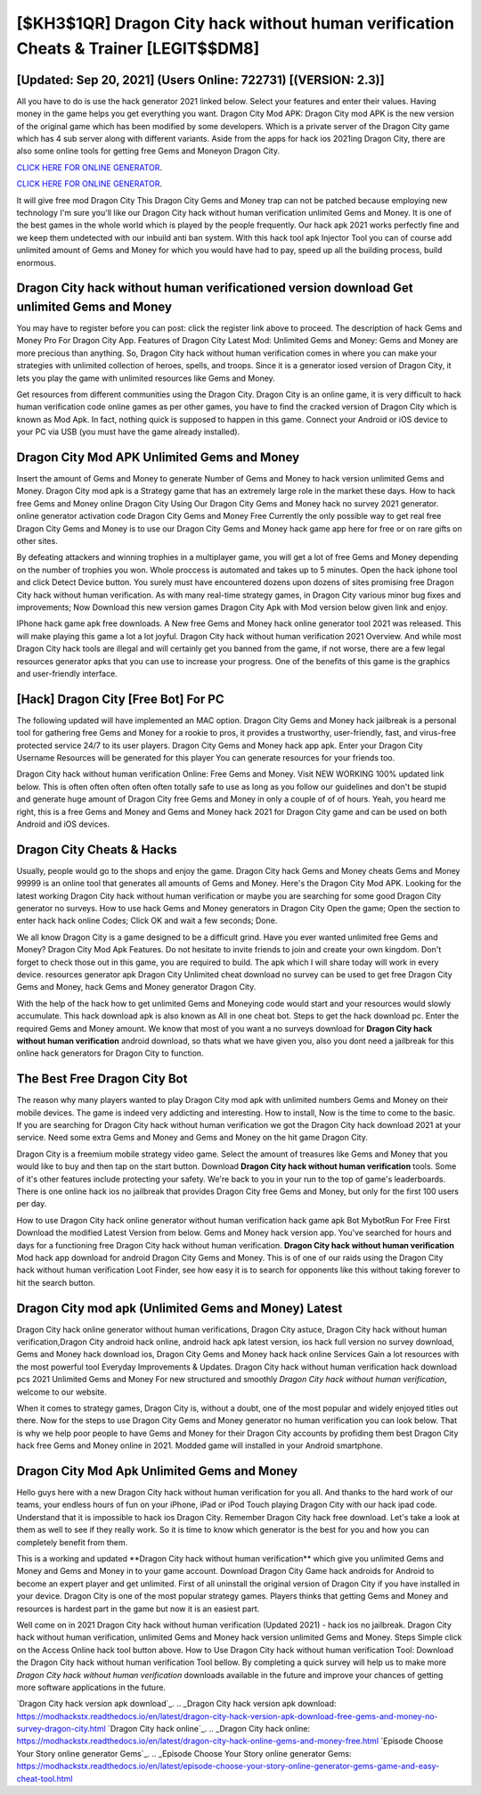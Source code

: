 [$KH3$1QR] Dragon City hack without human verification Cheats & Trainer [LEGIT$$DM8]
=========

[Updated: Sep 20, 2021] (Users Online: 722731) [(VERSION: 2.3)]
---------

All you have to do is use the hack generator 2021 linked below.  Select your features and enter their values. Having money in the game helps you get everything you want.  Dragon City Mod APK: Dragon City mod APK is the new version of the original game which has been modified by some developers.  Which is a private server of the Dragon City game which has 4 sub server along with different variants.  Aside from the apps for hack ios 2021ing Dragon City, there are also some online tools for getting free Gems and Moneyon Dragon City.

`CLICK HERE FOR ONLINE GENERATOR`_.

.. _CLICK HERE FOR ONLINE GENERATOR: http://realdld.xyz/8f0cded

`CLICK HERE FOR ONLINE GENERATOR`_.

.. _CLICK HERE FOR ONLINE GENERATOR: http://realdld.xyz/8f0cded

It will give free mod Dragon City This Dragon City Gems and Money trap can not be patched because employing new technology I'm sure you'll like our Dragon City hack without human verification unlimited Gems and Money. It is one of the best games in the whole world which is played by the people frequently.  Our hack apk 2021 works perfectly fine and we keep them undetected with our inbuild anti ban system.  With this hack tool apk Injector Tool you can of course add unlimited amount of Gems and Money for which you would have had to pay, speed up all the building process, build enormous.

Dragon City hack without human verificationed version download Get unlimited Gems and Money
---------

You may have to register before you can post: click the register link above to proceed.  The description of hack Gems and Money Pro For Dragon City App.  Features of Dragon City Latest Mod: Unlimited Gems and Money: Gems and Money are more precious than anything.  So, Dragon City hack without human verification comes in where you can make your strategies with unlimited collection of heroes, spells, and troops.  Since it is a generator iosed version of Dragon City, it lets you play the game with unlimited resources like Gems and Money.

Get resources from different communities using the Dragon City. Dragon City is an online game, it is very difficult to hack human verification code online games as per other games, you have to find the cracked version of Dragon City which is known as Mod Apk.  In fact, nothing quick is supposed to happen in this game.  Connect your Android or iOS device to your PC via USB (you must have the game already installed).


Dragon City Mod APK Unlimited Gems and Money
---------

Insert the amount of Gems and Money to generate Number of Gems and Money to hack version unlimited Gems and Money.  Dragon City mod apk is a Strategy game that has an extremely large role in the market these days.  How to hack free Gems and Money online Dragon City Using Our Dragon City Gems and Money hack no survey 2021 generator. online generator activation code Dragon City Gems and Money Free Currently the only possible way to get real free Dragon City Gems and Money is to use our Dragon City Gems and Money hack game app here for free or on rare gifts on other sites.

By defeating attackers and winning trophies in a multiplayer game, you will get a lot of free Gems and Money depending on the number of trophies you won. Whole proccess is automated and takes up to 5 minutes. Open the hack iphone tool and click Detect Device button.  You surely must have encountered dozens upon dozens of sites promising free Dragon City hack without human verification. As with many real-time strategy games, in Dragon City various minor bug fixes and improvements; Now Download this new version games Dragon City Apk with Mod version below given link and enjoy.

IPhone hack game apk free downloads.  A New free Gems and Money hack online generator tool 2021 was released.  This will make playing this game a lot a lot joyful.  Dragon City hack without human verification 2021 Overview.  And while most Dragon City hack tools are illegal and will certainly get you banned from the game, if not worse, there are a few legal resources generator apks that you can use to increase your progress. One of the benefits of this game is the graphics and user-friendly interface.

[Hack] Dragon City [Free Bot] For PC
---------

The following updated will have implemented an MAC option. Dragon City Gems and Money hack jailbreak is a personal tool for gathering free Gems and Money for a rookie to pros, it provides a trustworthy, user-friendly, fast, and virus-free protected service 24/7 to its user players.  Dragon City Gems and Money hack app apk.  Enter your Dragon City Username Resources will be generated for this player You can generate resources for your friends too.

Dragon City hack without human verification Online: Free Gems and Money.  Visit NEW WORKING 100% updated link below. This is often often often often often totally safe to use as long as you follow our guidelines and don't be stupid and generate huge amount of Dragon City free Gems and Money in only a couple of of of hours.  Yeah, you heard me right, this is a free Gems and Money and Gems and Money hack 2021 for ‎Dragon City game and can be used on both Android and iOS devices.

Dragon City Cheats & Hacks
---------

Usually, people would go to the shops and enjoy the game.  Dragon City hack Gems and Money cheats Gems and Money 99999 is an online tool that generates all amounts of Gems and Money. Here's the Dragon City Mod APK.  Looking for the latest working Dragon City hack without human verification or maybe you are searching for some good Dragon City generator no surveys.  How to use hack Gems and Money generators in Dragon City Open the game; Open the section to enter hack hack online Codes; Click OK and wait a few seconds; Done.

We all know Dragon City is a game designed to be a difficult grind.  Have you ever wanted unlimited free Gems and Money?  Dragon City Mod Apk Features. Do not hesitate to invite friends to join and create your own kingdom. Don't forget to check those out in this game, you are required to build. The apk which I will share today will work in every device.  resources generator apk Dragon City Unlimited cheat download no survey can be used to get free Dragon City Gems and Money, hack Gems and Money generator Dragon City.

With the help of the hack how to get unlimited Gems and Moneying code would start and your resources would slowly accumulate. This hack download apk is also known as All in one cheat bot.  Steps to get the hack download pc.  Enter the required Gems and Money amount.  We know that most of you want a no surveys download for **Dragon City hack without human verification** android download, so thats what we have given you, also you dont need a jailbreak for this online hack generators for Dragon City to function.

The Best Free Dragon City Bot
---------

The reason why many players wanted to play Dragon City mod apk with unlimited numbers Gems and Money on their mobile devices. The game is indeed very addicting and interesting.  How to install, Now is the time to come to the basic.  If you are searching for ‎Dragon City hack without human verification we got the ‎Dragon City hack download 2021 at your service.  Need some extra Gems and Money and Gems and Money on the hit game Dragon City.

Dragon City is a freemium mobile strategy video game.  Select the amount of treasures like Gems and Money that you would like to buy and then tap on the start button.  Download **Dragon City hack without human verification** tools.  Some of it's other features include protecting your safety.  We're back to you in your run to the top of game's leaderboards. There is one online hack ios no jailbreak that provides Dragon City free Gems and Money, but only for the first 100 users per day.

How to use Dragon City hack online generator without human verification hack game apk Bot MybotRun For Free First Download the modified Latest Version from below.  Gems and Money hack version app.   You've searched for hours and days for a functioning free Dragon City hack without human verification. **Dragon City hack without human verification** Mod hack app download for android Dragon City Gems and Money.  This is of one of our raids using the Dragon City hack without human verification Loot Finder, see how easy it is to search for opponents like this without taking forever to hit the search button.

Dragon City mod apk (Unlimited Gems and Money) Latest
---------

Dragon City hack online generator without human verifications, Dragon City astuce, Dragon City hack without human verification,Dragon City android hack online, android hack apk latest version, ios hack full version no survey download, Gems and Money hack download ios, Dragon City Gems and Money hack hack online Services Gain a lot resources with the most powerful tool Everyday Improvements & Updates. Dragon City hack without human verification hack download pcs 2021 Unlimited Gems and Money For new structured and smoothly *Dragon City hack without human verification*, welcome to our website.

When it comes to strategy games, Dragon City is, without a doubt, one of the most popular and widely enjoyed titles out there.  Now for the steps to use Dragon City Gems and Money generator no human verification you can look below.  That is why we help poor people to have Gems and Money for their Dragon City accounts by profiding them best Dragon City hack free Gems and Money online in 2021.  Modded game will installed in your Android smartphone.

Dragon City Mod Apk Unlimited Gems and Money
---------

Hello guys here with a new Dragon City hack without human verification for you all.  And thanks to the hard work of our teams, your endless hours of fun on your iPhone, iPad or iPod Touch playing Dragon City with our hack ipad code. Understand that it is impossible to hack ios Dragon City.  Remember Dragon City hack free download.  Let's take a look at them as well to see if they really work.  So it is time to know which generator is the best for you and how you can completely benefit from them.

This is a working and updated ‎**Dragon City hack without human verification** which give you unlimited Gems and Money and Gems and Money in to your game account.  Download Dragon City Game hack androids for Android to become an expert player and get unlimited.  First of all uninstall the original version of Dragon City if you have installed in your device.  Dragon City is one of the most popular strategy games. Players thinks that getting Gems and Money and resources is hardest part in the game but now it is an easiest part.

Well come on in 2021 Dragon City hack without human verification (Updated 2021) - hack ios no jailbreak.  Dragon City hack without human verification, unlimited Gems and Money hack version unlimited Gems and Money.  Steps Simple click on the Access Online hack tool button above.  How to Use Dragon City hack without human verification Tool: Download the Dragon City hack without human verification Tool bellow.  By completing a quick survey will help us to make more *Dragon City hack without human verification* downloads available in the future and improve your chances of getting more software applications in the future.

`Dragon City hack version apk download`_.
.. _Dragon City hack version apk download: https://modhackstx.readthedocs.io/en/latest/dragon-city-hack-version-apk-download-free-gems-and-money-no-survey-dragon-city.html
`Dragon City hack online`_.
.. _Dragon City hack online: https://modhackstx.readthedocs.io/en/latest/dragon-city-hack-online-gems-and-money-free.html
`Episode Choose Your Story online generator Gems`_.
.. _Episode Choose Your Story online generator Gems: https://modhackstx.readthedocs.io/en/latest/episode-choose-your-story-online-generator-gems-game-and-easy-cheat-tool.html